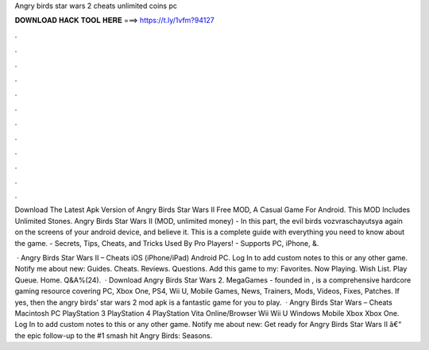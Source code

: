Angry birds star wars 2 cheats unlimited coins pc



𝐃𝐎𝐖𝐍𝐋𝐎𝐀𝐃 𝐇𝐀𝐂𝐊 𝐓𝐎𝐎𝐋 𝐇𝐄𝐑𝐄 ===> https://t.ly/1vfm?94127



.



.



.



.



.



.



.



.



.



.



.



.

Download The Latest Apk Version of Angry Birds Star Wars II Free MOD, A Casual Game For Android. This MOD Includes Unlimited Stones. Angry Birds Star Wars II (MOD, unlimited money) - In this part, the evil birds vozvraschayutsya again on the screens of your android device, and believe it. This is a complete guide with everything you need to know about the game. - Secrets, Tips, Cheats, and Tricks Used By Pro Players! - Supports PC, iPhone, &.

 · Angry Birds Star Wars II – Cheats iOS (iPhone/iPad) Android PC. Log In to add custom notes to this or any other game. Notify me about new: Guides. Cheats. Reviews. Questions. Add this game to my: Favorites. Now Playing. Wish List. Play Queue. Home. Q&A%(24).  · Download Angry Birds Star Wars 2. MegaGames - founded in , is a comprehensive hardcore gaming resource covering PC, Xbox One, PS4, Wii U, Mobile Games, News, Trainers, Mods, Videos, Fixes, Patches. If yes, then the angry birds’ star wars 2 mod apk is a fantastic game for you to play.  · Angry Birds Star Wars – Cheats Macintosh PC PlayStation 3 PlayStation 4 PlayStation Vita Online/Browser Wii Wii U Windows Mobile Xbox Xbox One. Log In to add custom notes to this or any other game. Notify me about new: Get ready for Angry Birds Star Wars II â€“ the epic follow-up to the #1 smash hit Angry Birds: Seasons.
